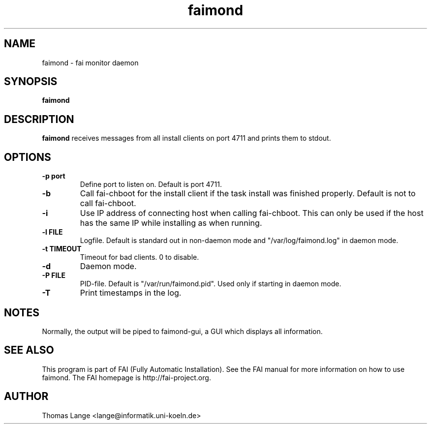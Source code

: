 .\"                                      Hey, EMACS: -*- nroff -*-
.TH faimond 8 "7 January 2009" "FAI 3.2"

.SH NAME
faimond \- fai monitor daemon
.SH SYNOPSIS
.B faimond
.SH DESCRIPTION
.B faimond
receives messages from all install clients on port 4711 and prints
them to stdout.
.SH OPTIONS
.TP
.B "-p " port
Define port to listen on. Default is port 4711.
.TP
.B "-b "
Call fai-chboot for the install client if the task install was finished
properly. Default is not to call fai-chboot.
.TP
.B "-i"
Use IP address of connecting host when calling fai-chboot. This can only be used
if the host has the same IP while installing as when running.
.TP
.B "-l FILE"
Logfile. Default is standard out in non-daemon mode and "/var/log/faimond.log"
in daemon mode.
.TP
.B "-t TIMEOUT"
Timeout for bad clients. 0 to disable.
.TP
.B "-d"
Daemon mode.
.TP
.B "-P FILE"
PID-file. Default is "/var/run/faimond.pid". Used only if starting in daemon
mode.
.TP
.B "-T"
Print timestamps in the log.
.SH NOTES
Normally, the output will be piped to faimond-gui, a GUI which displays
all information.
.SH SEE ALSO
.br
This program is part of FAI (Fully Automatic Installation).  See the FAI manual
for more information on how to use faimond.  The FAI homepage is http://fai-project.org.
.SH AUTHOR
Thomas Lange <lange@informatik.uni-koeln.de>
